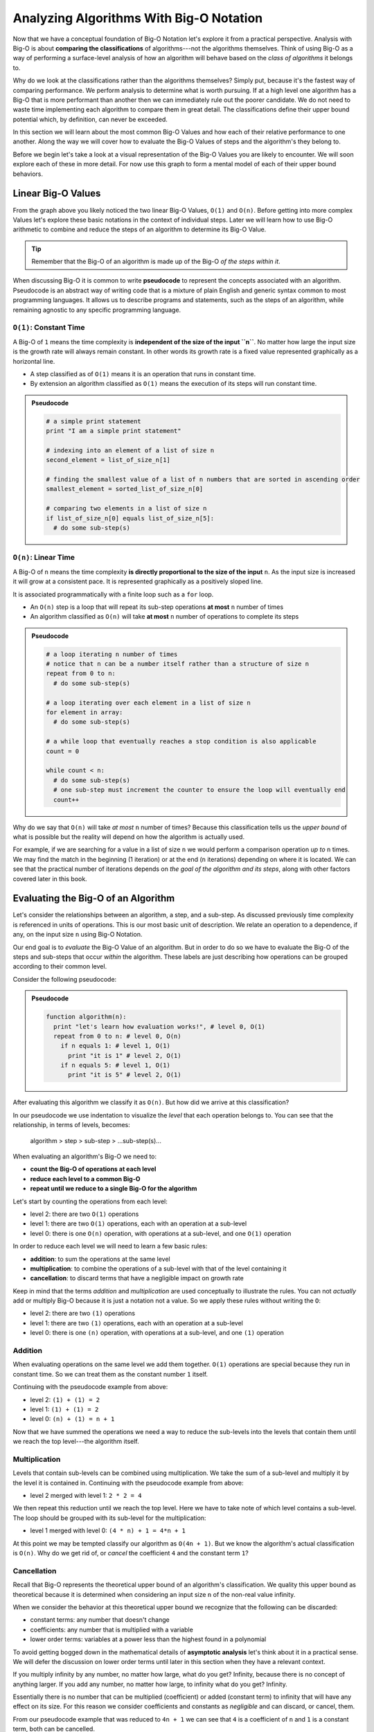 ========================================
Analyzing Algorithms With Big-O Notation
========================================

Now that we have a conceptual foundation of Big-O Notation let's explore it from a practical perspective. Analysis with Big-O is about **comparing the classifications** of algorithms---not the algorithms themselves. Think of using Big-O as a way of performing a surface-level analysis of how an algorithm will behave based on the `class of algorithms` it belongs to.

Why do we look at the classifications rather than the algorithms themselves? Simply put, because it's the fastest way of comparing performance. We perform analysis to determine what is worth pursuing. If at a high level one algorithm has a Big-O that is more performant than another then we can immediately rule out the poorer candidate. We do not need to waste time implementing each algorithm to compare them in great detail. The classifications define their upper bound potential which, by definition, can never be exceeded.

In this section we will learn about the most common Big-O Values and how each of their relative performance to one another. Along the way we will cover how to evaluate the Big-O Values of steps and the algorithm's they belong to. 

Before we begin let's take a look at a visual representation of the Big-O Values you are likely to encounter. We will soon explore each of these in more detail. For now use this graph to form a mental model of each of their upper bound behaviors.

.. todo:: preview of all the common values on a graph (operations vs input size). something like this https://s14-eu5.startpage.com/cgi-bin/serveimage?url=https%3A%2F%2Fwww.cdn.geeksforgeeks.org%2Fwp-content%2Fuploads%2Fmypic.png&sp=b82f0f2b0994a01b2ddadf6679f37c21&anticache=340636

Linear Big-O Values
===================

.. todo:: consider replacing all instances of Big-O Value with Big-O Classification. it provides the same distinction from Big-O Notation but is clearer and reinforces the idea that we are dealing with classifications not the algorithms themselves

From the graph above you likely noticed the two linear Big-O Values, ``O(1)`` and ``O(n)``. Before getting into more complex Values let's explore these basic notations in the context of individual steps. Later we will learn how to use Big-O arithmetic to combine and reduce the steps of an algorithm to determine its Big-O Value. 

.. admonition:: Tip

  Remember that the Big-O of an algorithm is made up of the Big-O `of the steps within it`. 

.. index:: pseudocode

When discussing Big-O it is common to write **pseudocode** to represent the concepts associated with an algorithm. Pseudocode is an abstract way of writing code that is a mixture of plain English and generic syntax common to most programming languages. It allows us to describe programs and statements, such as the steps of an algorithm, while remaining agnostic to any specific programming language.

.. index:: O(1)

``O(1)``: Constant Time
-----------------------

A Big-O of ``1`` means the time complexity is **independent of the size of the input ``n``**. No matter how large the input size is the growth rate will always remain constant. In other words its growth rate is a fixed value represented graphically as a horizontal line. 

- A step classified as of ``O(1)`` means it is an operation that runs in constant time.
- By extension an algorithm classified as ``O(1)`` means the execution of its steps will run constant time. 

.. admonition:: Pseudocode

  .. sourcecode:: python

    # a simple print statement
    print "I am a simple print statement"

    # indexing into an element of a list of size n
    second_element = list_of_size_n[1]

    # finding the smallest value of a list of n numbers that are sorted in ascending order
    smallest_element = sorted_list_of_size_n[0]

    # comparing two elements in a list of size n
    if list_of_size_n[0] equals list_of_size_n[5]:
      # do some sub-step(s)

``O(n)``: Linear Time
---------------------

A Big-O of ``n`` means the time complexity **is directly proportional to the size of the input** ``n``. As the input size is increased it will grow at a consistent pace. It is represented graphically as a positively sloped line. 

It is associated programmatically with a finite loop such as a ``for`` loop.

- An ``O(n)`` step is a loop that will repeat its sub-step operations **at most** ``n`` number of times
- An algorithm classified as ``O(n)`` will take **at most** ``n`` number of operations to complete its steps

.. admonition:: Pseudocode

  .. sourcecode:: python

    # a loop iterating n number of times
    # notice that n can be a number itself rather than a structure of size n
    repeat from 0 to n:
      # do some sub-step(s)

    # a loop iterating over each element in a list of size n
    for element in array:
      # do some sub-step(s)

    # a while loop that eventually reaches a stop condition is also applicable
    count = 0

    while count < n:
      # do some sub-step(s)
      # one sub-step must increment the counter to ensure the loop will eventually end
      count++ 

Why do we say that ``O(n)`` will take `at most` ``n`` number of times? Because this classification tells us the `upper bound` of what is possible but the reality will depend on how the algorithm is actually used. 

For example, if we are searching for a value in a list of size ``n`` we would perform a comparison operation `up to` ``n`` times. We may find the match in the beginning (1 iteration) or at the end (``n`` iterations) depending on where it is located. We can see that the practical number of iterations depends on `the goal of the algorithm and its steps`, along with other factors covered later in this book.

Evaluating the Big-O of an Algorithm
====================================

Let's consider the relationships between an algorithm, a step, and a sub-step. As discussed previously time complexity is referenced in units of operations. This is our most basic unit of description. We relate an operation to a dependence, if any, on the input size ``n`` using Big-O Notation.

Our end goal is to `evaluate` the Big-O Value of an algorithm. But in order to do so we have to evaluate the Big-O of the steps and sub-steps that occur `within` the algorithm. These labels are just describing how operations can be grouped according to their common level.

Consider the following pseudocode:

.. admonition:: Pseudocode

  .. sourcecode:: python

    function algorithm(n):
      print "let's learn how evaluation works!", # level 0, O(1)
      repeat from 0 to n: # level 0, O(n)
        if n equals 1: # level 1, O(1)
          print "it is 1" # level 2, O(1)
        if n equals 5: # level 1, O(1)
          print "it is 5" # level 2, O(1)

After evaluating this algorithm we classify it as ``O(n)``. But how did we arrive at this classification?

In our pseudocode we use indentation to visualize the `level` that each operation belongs to. You can see that the relationship, in terms of levels, becomes: 

  algorithm > step > sub-step > ...sub-step(s)...

When evaluating an algorithm's Big-O we need to:

- **count the Big-O of operations at each level**
- **reduce each level to a common Big-O**
- **repeat until we reduce to a single Big-O for the algorithm** 

Let's start by counting the operations from each level:

- level 2: there are two ``O(1)`` operations
- level 1: there are two ``O(1)`` operations, each with an operation at a sub-level
- level 0: there is one ``O(n)`` operation, with operations at a sub-level, and one ``O(1)`` operation

In order to reduce each level we will need to learn a few basic rules:

- **addition**: to sum the operations at the same level
- **multiplication**: to combine the operations of a sub-level with that of the level containing it
- **cancellation**: to discard terms that have a negligible impact on growth rate

Keep in mind that the terms `addition` and `multiplication` are used conceptually to illustrate the rules. You can not `actually` add or multiply Big-O because it is just a notation not a value. So we apply these rules without writing the ``O``:

- level 2: there are two ``(1)`` operations
- level 1: there are two ``(1)`` operations, each with an operation at a sub-level
- level 0: there is one ``(n)`` operation, with operations at a sub-level, and one ``(1)`` operation

Addition
--------

When evaluating operations on the same level we add them together. ``O(1)`` operations are special because they run in constant time. So we can treat them as the constant number ``1`` itself.

Continuing with the pseudocode example from above:

- level 2: ``(1) + (1) = 2``
- level 1: ``(1) + (1) = 2``
- level 0: ``(n) + (1) = n + 1``

Now that we have summed the operations we need a way to reduce the sub-levels into the levels that contain them until we reach the top level---the algorithm itself.

Multiplication
--------------

Levels that contain sub-levels can be combined using multiplication. We take the sum of a sub-level and multiply it by the level it is contained in. Continuing with the pseudocode example from above:

- level 2 merged with level 1: ``2 * 2 = 4``

We then repeat this reduction until we reach the top level. Here we have to take note of which level contains a sub-level. The loop should be grouped with its sub-level for the multiplication:

- level 1 merged with level 0: ``(4 * n) + 1 = 4*n + 1``

At this point we may be tempted classify our algorithm as ``O(4n + 1)``. But we know the algorithm's actual classification is ``O(n)``. Why do we get rid of, or `cancel` the coefficient ``4`` and the constant term ``1``? 

Cancellation
------------ 

Recall that Big-O represents the theoretical upper bound of an algorithm's classification. We quality this upper bound as theoretical because it is determined when considering an input size ``n`` of the non-real value infinity. 

When we consider the behavior at this theoretical upper bound we recognize that the following can be discarded: 

- constant terms: any number that doesn't change
- coefficients: any number that is multiplied with a variable
- lower order terms: variables at a power less than the highest found in a polynomial 

To avoid getting bogged down in the mathematical details of **asymptotic analysis** let's think about it in a practical sense. We will defer the discussion on lower order terms until later in this section when they have a relevant context.

If you multiply infinity by any number, no matter how large, what do you get? Infinity, because there is no concept of anything larger. If you add any number, no matter how large, to infinity what do you get? Infinity.

Essentially there is no number that can be multiplied (coefficient) or added (constant term) to infinity that will have any effect on its size. For this reason we consider coefficients and constants as `negligible` and can discard, or cancel, them.

From our pseudocode example that was reduced to ``4n + 1`` we can see that ``4`` is a coefficient of ``n`` and ``1`` is a constant term, both can be cancelled. 

Finally we have applied all of the evaluation rules and reached our algorithm's classification, in Big-O Notation, of ``O(n)``!

Non-Linear Big-O Values
=======================


